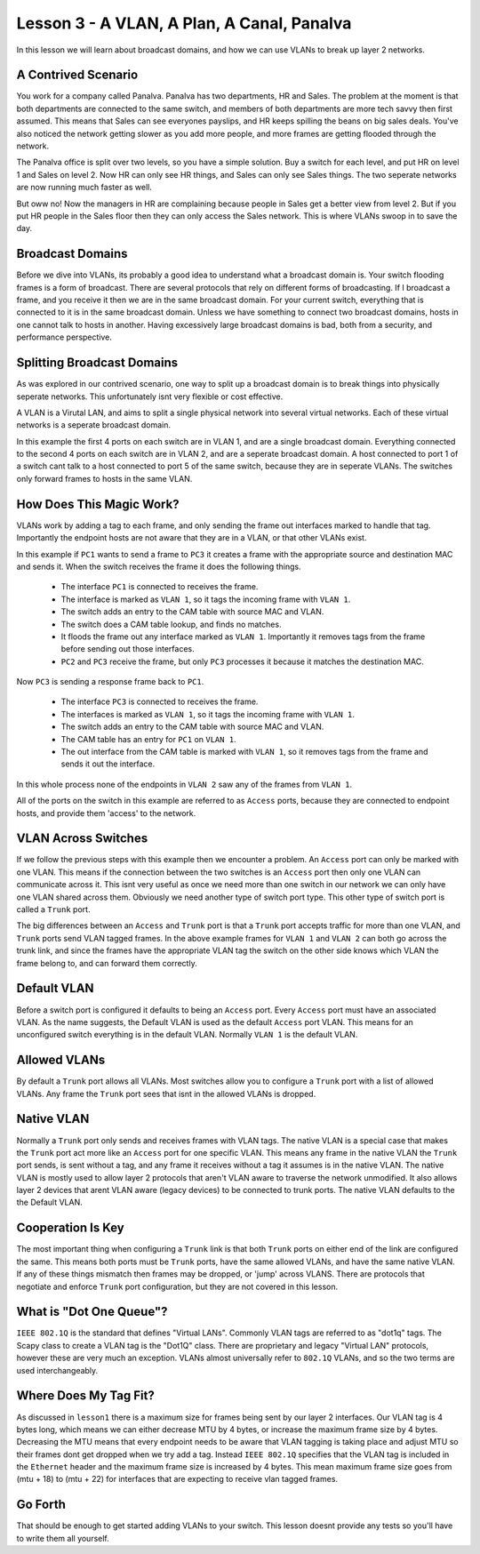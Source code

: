 Lesson 3 - A VLAN, A Plan, A Canal, Panalva
===========================================

In this lesson we will learn about broadcast domains, and how we can use VLANs to break up layer 2 networks.

A Contrived Scenario
--------------------

You work for a company called Panalva. Panalva has two departments, HR and Sales. The problem at the moment is that both departments are connected to the same switch, and members of both departments are more tech savvy then first assumed. This means that Sales can see everyones payslips, and HR keeps spilling the beans on big sales deals. You've also noticed the network getting slower as you add more people, and more frames are getting flooded through the network.

The Panalva office is split over two levels, so you have a simple solution. Buy a switch for each level, and put HR on level 1 and Sales on level 2. Now HR can only see HR things, and Sales can only see Sales things. The two seperate networks are now running much faster as well.

But oww no! Now the managers in HR are complaining because people in Sales get a better view from level 2. But if you put HR people in the Sales floor then they can only access the Sales network. This is where VLANs swoop in to save the day.

Broadcast Domains
-----------------

Before we dive into VLANs, its probably a good idea to understand what a broadcast domain is. Your switch flooding frames is a form of broadcast. There are several protocols that rely on different forms of broadcasting. If I broadcast a frame, and you receive it then we are in the same broadcast domain. For your current switch, everything that is connected to it is in the same broadcast domain. Unless we have something to connect two broadcast domains, hosts in one cannot talk to hosts in another. Having excessively large broadcast domains is bad, both from a security, and performance perspective.

Splitting Broadcast Domains
---------------------------

As was explored in our contrived scenario, one way to split up a broadcast domain is to break things into physically seperate networks. This unfortunately isnt very flexible or cost effective.

A VLAN is a Virutal LAN, and aims to split a single physical network into several virtual networks. Each of these virtual networks is a seperate broadcast domain.

.. image:: lesson3_vlan.svg

In this example the first 4 ports on each switch are in VLAN 1, and are a single broadcast domain. Everything connected to the second 4 ports on each switch are in VLAN 2, and are a seperate broadcast domain. A host connected to port 1 of a switch cant talk to a host connected to port 5 of the same switch, because they are in seperate VLANs. The switches only forward frames to hosts in the same VLAN.

How Does This Magic Work?
-------------------------

VLANs work by adding a tag to each frame, and only sending the frame out interfaces marked to handle that tag. Importantly the endpoint hosts are not aware that they are in a VLAN, or that other VLANs exist.

.. image:: lesson3_tagging.svg

In this example if ``PC1`` wants to send a frame to ``PC3`` it creates a frame with the appropriate source and destination MAC and sends it. When the switch receives the frame it does the following things.

 * The interface ``PC1`` is connected to receives the frame.
 * The interface is marked as ``VLAN 1``, so it tags the incoming frame with ``VLAN 1``.
 * The switch adds an entry to the CAM table with source MAC and VLAN.
 * The switch does a CAM table lookup, and finds no matches.
 * It floods the frame out any interface marked as ``VLAN 1``. Importantly it removes tags from the frame before sending out those interfaces.
 * ``PC2`` and ``PC3`` receive the frame, but only ``PC3`` processes it because it matches the destination MAC.

Now ``PC3`` is sending a response frame back to ``PC1``.

 * The interface ``PC3`` is connected to receives the frame.
 * The interfaces is marked as ``VLAN 1``, so it tags the incoming frame with ``VLAN 1``.
 * The switch adds an entry to the CAM table with source MAC and VLAN.
 * The CAM table has an entry for ``PC1`` on ``VLAN 1``.
 * The out interface from the CAM table is marked with ``VLAN 1``, so it removes tags from the frame and sends it out the interface.

In this whole process none of the endpoints in ``VLAN 2`` saw any of the frames from ``VLAN 1``.

All of the ports on the switch in this example are referred to as ``Access`` ports, because they are connected to endpoint hosts, and provide them 'access' to the network.

VLAN Across Switches
--------------------

.. image:: lesson3_trunk.svg

If we follow the previous steps with this example then we encounter a problem. An ``Access`` port can only be marked with one VLAN. This means if the connection between the two switches is an ``Access`` port then only one VLAN can communicate across it. This isnt very useful as once we need more than one switch in our network we can only have one VLAN shared across them. Obviously we need another type of switch port type. This other type of switch port is called a ``Trunk`` port.

The big differences between an ``Access`` and ``Trunk`` port is that a ``Trunk`` port accepts traffic for more than one VLAN, and ``Trunk`` ports send VLAN tagged frames. In the above example frames for ``VLAN 1`` and ``VLAN 2`` can both go across the trunk link, and since the frames have the appropriate VLAN tag the switch on the other side knows which VLAN the frame belong to, and can forward them correctly.

Default VLAN
------------

Before a switch port is configured it defaults to being an ``Access`` port. Every ``Access`` port must have an associated VLAN. As the name suggests, the Default VLAN is used as the default ``Access`` port VLAN. This means for an unconfigured switch everything is in the default VLAN. Normally ``VLAN 1`` is the default VLAN.

Allowed VLANs
-------------

By default a ``Trunk`` port allows all VLANs. Most switches allow you to configure a ``Trunk`` port with a list of allowed VLANs. Any frame the ``Trunk`` port sees that isnt in the allowed VLANs is dropped.

Native VLAN
-----------

Normally a ``Trunk`` port only sends and receives frames with VLAN tags. The native VLAN is a special case that makes the ``Trunk`` port act more like an ``Access`` port for one specific VLAN. This means any frame in the native VLAN the ``Trunk`` port sends, is sent without a tag, and any frame it receives without a tag it assumes is in the native VLAN. The native VLAN is mostly used to allow layer 2 protocols that aren't VLAN aware to traverse the network unmodified. It also allows layer 2 devices that arent VLAN aware (legacy devices) to be connected to trunk ports. The native VLAN defaults to the the Default VLAN.

Cooperation Is Key
------------------

The most important thing when configuring a ``Trunk`` link is that both ``Trunk`` ports on either end of the link are configured the same. This means both ports must be ``Trunk`` ports, have the same allowed VLANs, and have the same native VLAN. If any of these things mismatch then frames may be dropped, or 'jump' across VLANS. There are protocols that negotiate and enforce ``Trunk`` port configuration, but they are not covered in this lesson.

What is "Dot One Queue"?
------------------------

``IEEE 802.1Q`` is the standard that defines "Virtual LANs". Commonly VLAN tags are referred to as "dot1q" tags. The Scapy class to create a VLAN tag is the "Dot1Q" class. There are proprietary and legacy "Virtual LAN" protocols, however these are very much an exception. VLANs almost universally refer to ``802.1Q`` VLANs, and so the two terms are used interchangeably.

Where Does My Tag Fit?
----------------------

As discussed in ``lesson1`` there is a maximum size for frames being sent by our layer 2 interfaces. Our VLAN tag is 4 bytes long, which means we can either decrease MTU by 4 bytes, or increase the maximum frame size by 4 bytes. Decreasing the MTU means that every endpoint needs to be aware that VLAN tagging is taking place and adjust MTU so their frames dont get dropped when we try add a tag. Instead ``IEEE 802.1Q`` specifies that the VLAN tag is included in the ``Ethernet`` header and the maximum frame size is increased by 4 bytes. This mean maximum frame size goes from (mtu + 18) to (mtu + 22) for interfaces that are expecting to receive vlan tagged frames.

Go Forth
--------

That should be enough to get started adding VLANs to your switch. This lesson doesnt provide any tests so you'll have to write them all yourself.
